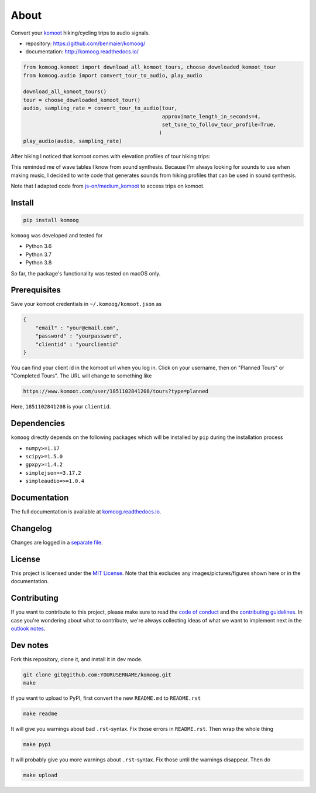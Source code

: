 About
=====

Convert your `komoot <komoot.com>`__ hiking/cycling trips to audio
signals.

-  repository: https://github.com/benmaier/komoog/
-  documentation: http://komoog.readthedocs.io/

.. code:: python

   from komoog.komoot import download_all_komoot_tours, choose_downloaded_komoot_tour
   from komoog.audio import convert_tour_to_audio, play_audio

   download_all_komoot_tours()
   tour = choose_downloaded_komoot_tour()
   audio, sampling_rate = convert_tour_to_audio(tour,
                                                approximate_length_in_seconds=4,
                                                set_tune_to_follow_tour_profile=True,
                                               )
   play_audio(audio, sampling_rate)

After hiking I noticed that komoot comes with elevation profiles of tour
hiking trips:

.. image:: https://github.com/benmaier/komoog/blob/main/img/tour_profile.png
   :alt: Tour profile

This reminded me of wave tables I know from sound synthesis. Because I'm
always looking for sounds to use when making music, I decided to write
code that generates sounds from hiking profiles that can be used in
sound synthesis.

Note that I adapted code from
`js-on/medium_komoot <https://github.com/js-on/medium_komoot>`__ to
access trips on komoot.

Install
-------

.. code:: bash

   pip install komoog

``komoog`` was developed and tested for

-  Python 3.6
-  Python 3.7
-  Python 3.8

So far, the package's functionality was tested on macOS only.

Prerequisites
-------------

Save your komoot credentials in ``~/.komoog/komoot.json`` as

.. code:: json

   {
       "email" : "your@email.com",
       "password" : "yourpassword",
       "clientid" : "yourclientid"
   }

You can find your client id in the komoot url when you log in. Click on
your username, then on "Planned Tours" or "Completed Tours". The URL
will change to something like

.. code:: bash

   https://www.komoot.com/user/1851102841208/tours?type=planned

Here, ``1851102841208`` is your ``clientid``.

Dependencies
------------

``komoog`` directly depends on the following packages which will be
installed by ``pip`` during the installation process

-  ``numpy>=1.17``
-  ``scipy>=1.5.0``
-  ``gpxpy>=1.4.2``
-  ``simplejson>=3.17.2``
-  ``simpleaudio=>=1.0.4``

Documentation
-------------

The full documentation is available at
`komoog.readthedocs.io <http://komoog.readthedocs.io>`__.

Changelog
---------

Changes are logged in a `separate
file <https://github.com/benmaier/komoog/blob/main/CHANGELOG.md>`__.

License
-------

This project is licensed under the `MIT
License <https://github.com/benmaier/komoog/blob/main/LICENSE>`__. Note
that this excludes any images/pictures/figures shown here or in the
documentation.

Contributing
------------

If you want to contribute to this project, please make sure to read the
`code of
conduct <https://github.com/benmaier/komoog/blob/main/CODE_OF_CONDUCT.md>`__
and the `contributing
guidelines <https://github.com/benmaier/komoog/blob/main/CONTRIBUTING.md>`__.
In case you're wondering about what to contribute, we're always
collecting ideas of what we want to implement next in the `outlook
notes <https://github.com/benmaier/komoog/blob/main/OUTLOOK.md>`__.

|Contributor Covenant|

Dev notes
---------

Fork this repository, clone it, and install it in dev mode.

.. code:: bash

   git clone git@github.com:YOURUSERNAME/komoog.git
   make

If you want to upload to PyPI, first convert the new ``README.md`` to
``README.rst``

.. code:: bash

   make readme

It will give you warnings about bad ``.rst``-syntax. Fix those errors in
``README.rst``. Then wrap the whole thing

.. code:: bash

   make pypi

It will probably give you more warnings about ``.rst``-syntax. Fix those
until the warnings disappear. Then do

.. code:: bash

   make upload

.. |Contributor Covenant| image:: https://img.shields.io/badge/Contributor%20Covenant-v1.4%20adopted-ff69b4.svg
   :target: code-of-conduct.md
